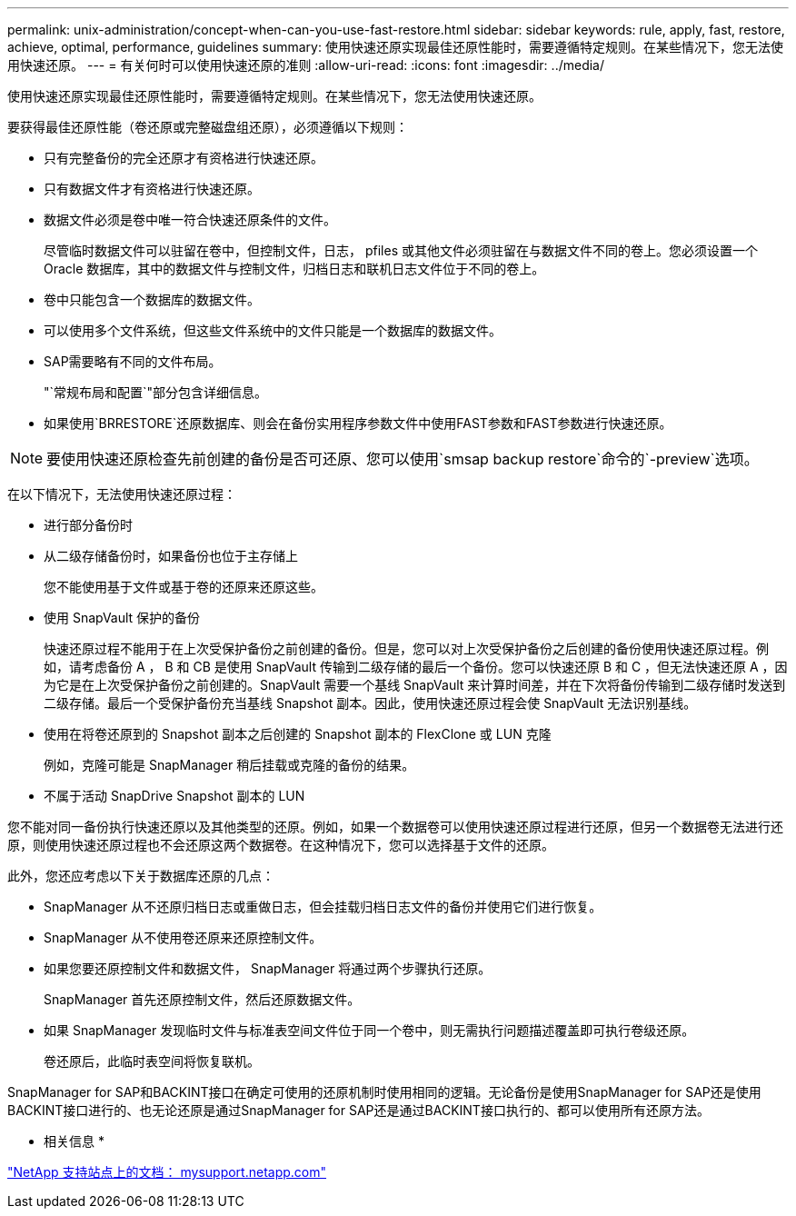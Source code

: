 ---
permalink: unix-administration/concept-when-can-you-use-fast-restore.html 
sidebar: sidebar 
keywords: rule, apply, fast, restore, achieve, optimal, performance, guidelines 
summary: 使用快速还原实现最佳还原性能时，需要遵循特定规则。在某些情况下，您无法使用快速还原。 
---
= 有关何时可以使用快速还原的准则
:allow-uri-read: 
:icons: font
:imagesdir: ../media/


[role="lead"]
使用快速还原实现最佳还原性能时，需要遵循特定规则。在某些情况下，您无法使用快速还原。

要获得最佳还原性能（卷还原或完整磁盘组还原），必须遵循以下规则：

* 只有完整备份的完全还原才有资格进行快速还原。
* 只有数据文件才有资格进行快速还原。
* 数据文件必须是卷中唯一符合快速还原条件的文件。
+
尽管临时数据文件可以驻留在卷中，但控制文件，日志， pfiles 或其他文件必须驻留在与数据文件不同的卷上。您必须设置一个 Oracle 数据库，其中的数据文件与控制文件，归档日志和联机日志文件位于不同的卷上。

* 卷中只能包含一个数据库的数据文件。
* 可以使用多个文件系统，但这些文件系统中的文件只能是一个数据库的数据文件。
* SAP需要略有不同的文件布局。
+
"`常规布局和配置`"部分包含详细信息。

* 如果使用`BRRESTORE`还原数据库、则会在备份实用程序参数文件中使用FAST参数和FAST参数进行快速还原。



NOTE: 要使用快速还原检查先前创建的备份是否可还原、您可以使用`smsap backup restore`命令的`-preview`选项。

在以下情况下，无法使用快速还原过程：

* 进行部分备份时
* 从二级存储备份时，如果备份也位于主存储上
+
您不能使用基于文件或基于卷的还原来还原这些。

* 使用 SnapVault 保护的备份
+
快速还原过程不能用于在上次受保护备份之前创建的备份。但是，您可以对上次受保护备份之后创建的备份使用快速还原过程。例如，请考虑备份 A ， B 和 CB 是使用 SnapVault 传输到二级存储的最后一个备份。您可以快速还原 B 和 C ，但无法快速还原 A ，因为它是在上次受保护备份之前创建的。SnapVault 需要一个基线 SnapVault 来计算时间差，并在下次将备份传输到二级存储时发送到二级存储。最后一个受保护备份充当基线 Snapshot 副本。因此，使用快速还原过程会使 SnapVault 无法识别基线。

* 使用在将卷还原到的 Snapshot 副本之后创建的 Snapshot 副本的 FlexClone 或 LUN 克隆
+
例如，克隆可能是 SnapManager 稍后挂载或克隆的备份的结果。

* 不属于活动 SnapDrive Snapshot 副本的 LUN


您不能对同一备份执行快速还原以及其他类型的还原。例如，如果一个数据卷可以使用快速还原过程进行还原，但另一个数据卷无法进行还原，则使用快速还原过程也不会还原这两个数据卷。在这种情况下，您可以选择基于文件的还原。

此外，您还应考虑以下关于数据库还原的几点：

* SnapManager 从不还原归档日志或重做日志，但会挂载归档日志文件的备份并使用它们进行恢复。
* SnapManager 从不使用卷还原来还原控制文件。
* 如果您要还原控制文件和数据文件， SnapManager 将通过两个步骤执行还原。
+
SnapManager 首先还原控制文件，然后还原数据文件。

* 如果 SnapManager 发现临时文件与标准表空间文件位于同一个卷中，则无需执行问题描述覆盖即可执行卷级还原。
+
卷还原后，此临时表空间将恢复联机。



SnapManager for SAP和BACKINT接口在确定可使用的还原机制时使用相同的逻辑。无论备份是使用SnapManager for SAP还是使用BACKINT接口进行的、也无论还原是通过SnapManager for SAP还是通过BACKINT接口执行的、都可以使用所有还原方法。

* 相关信息 *

http://mysupport.netapp.com/["NetApp 支持站点上的文档： mysupport.netapp.com"]
